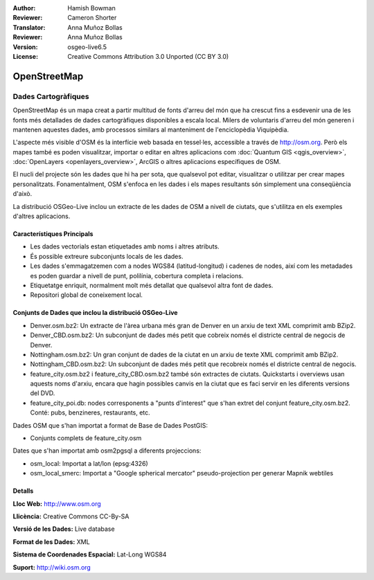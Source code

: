 :Author: Hamish Bowman
:Reviewer: Cameron Shorter
:Translator: Anna Muñoz Bollas
:Reviewer: Anna Muñoz Bollas
:Version: osgeo-live6.5
:License: Creative Commons Attribution 3.0 Unported (CC BY 3.0)

.. image:: ../../images/project_logos/logo-osm.png
  :scale: 100 %
  :alt: project logo
  :align: right
  :target: http://www.osm.org/


OpenStreetMap
================================================================================

Dades Cartogràfiques
~~~~~~~~~~~~~~~~~~~~~~~~~~~~~~~~~~~~~~~~~~~~~~~~~~~~~~~~~~~~~~~~~~~~~~~~~~~~~~~~

OpenStreetMap és un mapa creat a partir multitud de fonts d'arreu del món que ha crescut 
fins a esdevenir una de les fonts més detallades de dades cartogràfiques disponibles a escala local. 
Milers de voluntaris d'arreu del món generen i mantenen aquestes dades, amb processos similars al manteniment de l'enciclopèdia Viquipèdia.

L'aspecte més visible d'OSM és la interfície web basada en tessel·les, accessible a través de http://osm.org. 
Però els mapes també es poden visualitzar, importar o editar en altres aplicacions com :doc:`Quantum GIS <qgis_overview>`, 
:doc:`OpenLayers <openlayers_overview>`, ArcGIS o
altres aplicacions específiques de OSM.

El nucli del projecte són les dades que hi ha per sota, que qualsevol pot editar, visualitzar o utilitzar per crear mapes personalitzats. 
Fonamentalment, OSM s'enfoca en les dades i els mapes resultants són simplement una conseqüència d'això.

La distribució OSGeo-Live inclou un extracte de les dades de OSM a nivell de ciutats, 
que s'utilitza en els exemples d'altres aplicacions.

.. image:: ../../images/screenshots/1024x768/osm-screenshot.jpg 
  :scale: 55 %
  :alt: OSM screenshot
  :align: right

  
Característiques Principals
--------------------------------------------------------------------------------

* Les dades vectorials estan etiquetades amb noms i altres atributs.

* És possible extreure subconjunts locals de les dades.

* Les dades s'emmagatzemen com a nodes WGS84 (latitud-longitud) i cadenes de nodes, 
  així com les metadades es poden guardar a nivell de punt, polilínia, cobertura completa i relacions.

* Etiquetatge enriquit, normalment molt més detallat que qualsevol altra font de dades.

* Repositori global de coneixement local.


Conjunts de Dades que inclou la distribució OSGeo-Live
--------------------------------------------------------------------------------

- Denver.osm.bz2: Un extracte de l'àrea urbana més gran de Denver en un arxiu de text XML comprimit amb BZip2.
 
- Denver_CBD.osm.bz2: Un subconjunt de dades més petit que cobreix només el districte central de negocis de Denver.

- Nottingham.osm.bz2: Un gran conjunt de dades de la ciutat en un arxiu de texte XML comprimit amb BZip2.
 
- Nottingham_CBD.osm.bz2: Un subconjunt de dades més petit que recobreix només el districte central de negocis.

- feature_city.osm.bz2 i feature_city_CBD.osm.bz2 també són extractes de ciutats. Quickstarts i overviews usan aquests noms d'arxiu, encara que hagin possibles canvis en la ciutat que es faci servir en les diferents versions del DVD.

- feature_city_poi.db: nodes corresponents a "punts d'interest" que s'han extret del conjunt feature_city.osm.bz2. Conté: pubs, benzineres, restaurants, etc. 

Dades OSM que s'han importat a format de Base de Dades PostGIS:  

- Conjunts complets de feature_city.osm

Dates que s'han importat amb osm2pgsql a diferents projeccions:  

- osm_local: Importat a lat/lon (epsg:4326) 

- osm_local_smerc: Importat a "Google spherical mercator" pseudo-projection per generar Mapnik webtiles 
 
Detalls
--------------------------------------------------------------------------------

**Lloc Web:** http://www.osm.org

**Llicència:** Creative Commons CC-By-SA

**Versió de les Dades:** Live database

**Format de les Dades:** XML

**Sistema de Coordenades Espacial:** Lat-Long WGS84

**Suport:** http://wiki.osm.org

